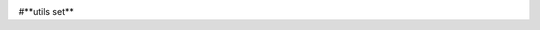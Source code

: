 

.. image:: https://travis-ci.org/circuits/circuits.svg
   :target: https://travis-ci.org/circuits/circuits
   :alt: Build Status

.. image:: https://codecov.io/gh/circuits/circuits/branch/master/graph/badge.svg
  :target: https://codecov.io/gh/circuits/circuits
  :alt: Coverage

.. image:: https://landscape.io/github/circuits/circuits/master/landscape.png
   :target: https://landscape.io/github/circuits/circuits/master
   :alt: Quality
 
.. image:: https://badge.waffle.io/circuits/circuits.png?label=ready&title=Ready 
   :target: https://waffle.io/circuits/circuits
   :alt: Stories Ready

#**utils set**

